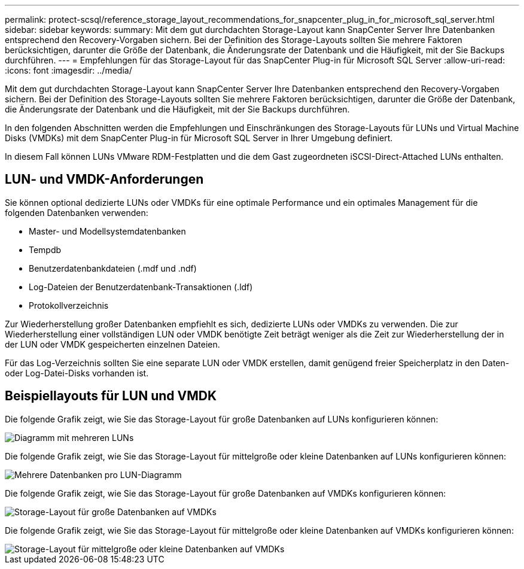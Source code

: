 ---
permalink: protect-scsql/reference_storage_layout_recommendations_for_snapcenter_plug_in_for_microsoft_sql_server.html 
sidebar: sidebar 
keywords:  
summary: Mit dem gut durchdachten Storage-Layout kann SnapCenter Server Ihre Datenbanken entsprechend den Recovery-Vorgaben sichern. Bei der Definition des Storage-Layouts sollten Sie mehrere Faktoren berücksichtigen, darunter die Größe der Datenbank, die Änderungsrate der Datenbank und die Häufigkeit, mit der Sie Backups durchführen. 
---
= Empfehlungen für das Storage-Layout für das SnapCenter Plug-in für Microsoft SQL Server
:allow-uri-read: 
:icons: font
:imagesdir: ../media/


[role="lead"]
Mit dem gut durchdachten Storage-Layout kann SnapCenter Server Ihre Datenbanken entsprechend den Recovery-Vorgaben sichern. Bei der Definition des Storage-Layouts sollten Sie mehrere Faktoren berücksichtigen, darunter die Größe der Datenbank, die Änderungsrate der Datenbank und die Häufigkeit, mit der Sie Backups durchführen.

In den folgenden Abschnitten werden die Empfehlungen und Einschränkungen des Storage-Layouts für LUNs und Virtual Machine Disks (VMDKs) mit dem SnapCenter Plug-in für Microsoft SQL Server in Ihrer Umgebung definiert.

In diesem Fall können LUNs VMware RDM-Festplatten und die dem Gast zugeordneten iSCSI-Direct-Attached LUNs enthalten.



== LUN- und VMDK-Anforderungen

Sie können optional dedizierte LUNs oder VMDKs für eine optimale Performance und ein optimales Management für die folgenden Datenbanken verwenden:

* Master- und Modellsystemdatenbanken
* Tempdb
* Benutzerdatenbankdateien (.mdf und .ndf)
* Log-Dateien der Benutzerdatenbank-Transaktionen (.ldf)
* Protokollverzeichnis


Zur Wiederherstellung großer Datenbanken empfiehlt es sich, dedizierte LUNs oder VMDKs zu verwenden. Die zur Wiederherstellung einer vollständigen LUN oder VMDK benötigte Zeit beträgt weniger als die Zeit zur Wiederherstellung der in der LUN oder VMDK gespeicherten einzelnen Dateien.

Für das Log-Verzeichnis sollten Sie eine separate LUN oder VMDK erstellen, damit genügend freier Speicherplatz in den Daten- oder Log-Datei-Disks vorhanden ist.



== Beispiellayouts für LUN und VMDK

Die folgende Grafik zeigt, wie Sie das Storage-Layout für große Datenbanken auf LUNs konfigurieren können:

image::../media/smsql_storage_layout_mult_vols_snapcenter.gif[Diagramm mit mehreren LUNs]

Die folgende Grafik zeigt, wie Sie das Storage-Layout für mittelgroße oder kleine Datenbanken auf LUNs konfigurieren können:

image::../media/smsql_storage_layout_mult_dbs_luns_snapcenter.gif[Mehrere Datenbanken pro LUN-Diagramm]

Die folgende Grafik zeigt, wie Sie das Storage-Layout für große Datenbanken auf VMDKs konfigurieren können:

image::../media/smsql_storage_layout_large_dbs_vmdk.gif[Storage-Layout für große Datenbanken auf VMDKs]

Die folgende Grafik zeigt, wie Sie das Storage-Layout für mittelgroße oder kleine Datenbanken auf VMDKs konfigurieren können:

image::../media/smsql_storage_layout_med_small_dbs_vmdk.gif[Storage-Layout für mittelgroße oder kleine Datenbanken auf VMDKs]
